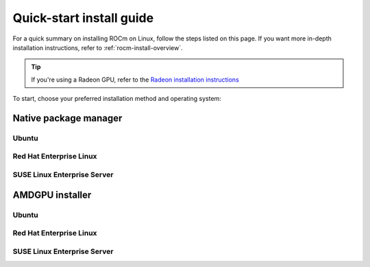 .. meta::
  :description: Quick-start install guide
  :keywords: ROCm installation, AMD, ROCm, Package manager, AMDGPU

.. _rocm-install-quick:

*************************************************************
Quick-start install guide
*************************************************************

For a quick summary on installing ROCm on Linux, follow the steps listed on this page. If you want
more in-depth installation instructions, refer to :ref:`rocm-install-overview`.

.. tip::
    If you're using a Radeon GPU, refer to the
    `Radeon installation instructions <https://rocm.docs.amd.com/projects/radeon/en/latest/docs/install/install-radeon.html>`_

To start, choose your preferred installation method and operating system:

.. grid:: 2
    :gutter: 1

    .. grid-item-card:: :ref:`rocm-package-man-quick`

        * :ref:`package-man-ubuntu`
        * :ref:`package-man-rhel`
        * :ref:`package-man-suse`

    .. grid-item-card:: :ref:`rocm-amdgpu-quick`

        * :ref:`amdgpu-ubuntu`
        * :ref:`amdgpu-rhel`
        * :ref:`amdgpu-suse`

.. _rocm-package-man-quick:

Native package manager
==========================================

.. _package-man-ubuntu:

Ubuntu
------------------------------------------------

.. datatemplate:nodata::

    .. tab-set::
        {% for (os_version, os_release) in [('22.04', 'jammy'), ('20.04', 'focal')] %}
        .. tab-item:: {{ os_version }}
            :sync: ubuntu-{{ os_version}}

            .. code-block:: bash
                :substitutions:

                sudo apt install "linux-headers-$(uname -r)" "linux-modules-extra-$(uname -r)"
                # See prerequisites. Adding current user to Video and Render groups
                sudo usermod -a -G render,video $LOGNAME
                wget https://repo.radeon.com/amdgpu-install/|amdgpu_version|/ubuntu/{{ os_release }}/amdgpu-install_|amdgpu_install_version|_all.deb
                sudo apt install ./amdgpu-install_|amdgpu_install_version|_all.deb
                sudo apt update
                sudo apt install amdgpu-dkms
                sudo apt install rocm-hip-libraries
                echo Please reboot system for all settings to take effect.
        {% endfor %}

.. _package-man-rhel:

Red Hat Enterprise Linux
------------------------------------------------------------------------------------

.. datatemplate:nodata::

    .. tab-set::
        {% for (os_release, os_version) in [('9', '9.3'), ('9', '9.2'), ('8', '8.9'), ('8', '8.8')] %}
        .. tab-item:: {{ os_version }}
            :sync: rhel-{{ os_version }} rhel-{{ os_release }}

            .. code-block:: bash
                :substitutions:

                wget https://dl.fedoraproject.org/pub/epel/epel-release-latest-{{ os_release }}.noarch.rpm
                sudo rpm -ivh epel-release-latest-{{ os_release }}.noarch.rpm
                sudo crb enable
                sudo yum install kernel-headers kernel-devel
                # See prerequisites. Adding current user to Video and Render groups
                sudo usermod -a -G render,video $LOGNAME
                sudo yum install https://repo.radeon.com/amdgpu-install/|amdgpu_version|/rhel/{{ os_version }}/amdgpu-install-|amdgpu_install_version|.el{{ os_release }}.noarch.rpm 
                sudo yum clean all
                sudo yum install amdgpu-dkms
                sudo yum install rocm-hip-libraries
                echo Please reboot system for all settings to take effect.
        {% endfor %}

.. _package-man-suse:

SUSE Linux Enterprise Server
------------------------------------------------------------------------------------

.. datatemplate:nodata::

    .. tab-set::
        {% for os_version in ['15.5', '15.4'] %}
        {% set os_release, os_sp  = os_version.split('.') %}
        .. tab-item:: {{ os_version }}
            :sync: sle-{{ os_version }}

            .. code-block:: bash
                :substitutions:

                sudo zypper addrepo https://download.opensuse.org/repositories/devel:languages:perl/SLE_{{ os_release }}_SP{{ os_sp }}/devel:languages:perl.repo
                sudo zypper install kernel-default-devel
                # See prerequisites. Adding current user to Video and Render groups
                sudo usermod -a -G render,video $LOGNAME
                sudo zypper --no-gpg-checks install https://repo.radeon.com/amdgpu-install/|amdgpu_version|/sle/{{ os_version }}/amdgpu-install-|amdgpu_install_version|.noarch.rpm
                sudo zypper refresh
                sudo zypper install amdgpu-dkms
                sudo zypper install rocm-hip-libraries
                echo Please reboot system for all settings to take effect.
        {% endfor %}

.. _rocm-amdgpu-quick:

AMDGPU installer
=================================================

.. _amdgpu-ubuntu:

Ubuntu
------------------------------------------------------------------------------------

.. datatemplate:nodata::

    .. tab-set::
        {% for (os_version, os_release) in [('22.04', 'jammy'), ('20.04', 'focal')] %}
        .. tab-item:: {{ os_version }}
            :sync: ubuntu-{{ os_version}}

            .. code-block:: bash
                :substitutions:

                sudo apt update
                wget https://repo.radeon.com/amdgpu-install/|amdgpu_version|/ubuntu/{{ os_release }}/amdgpu-install_|amdgpu_install_version|_all.deb
                sudo apt install ./amdgpu-install_|amdgpu_install_version|_all.deb
                sudo amdgpu-install --usecase=graphics,rocm
        {% endfor %}

.. _amdgpu-rhel:

Red Hat Enterprise Linux
------------------------------------------------------------------------------------

.. datatemplate:nodata::

    .. tab-set::
        {% for (os_release, os_version) in [('9', '9.3'), ('9', '9.2'), ('8', '8.9'), ('8', '8.8')] %}
        .. tab-item:: {{ os_version }}
            :sync: rhel-{{ os_version }} rhel-{{ os_release }}

            .. code-block:: bash
                :substitutions:

                sudo yum install https://repo.radeon.com/amdgpu-install/|amdgpu_version|/rhel/{{ os_version }}/amdgpu-install-|amdgpu_install_version|.el{{ os_release }}.noarch.rpm 
                sudo amdgpu-install --usecase=graphics,rocm
        {% endfor %}

.. _amdgpu-suse:

SUSE Linux Enterprise Server
------------------------------------------------------------------------------------

.. datatemplate:nodata::

    .. tab-set::
        {% for os_version in ['15.5', '15.4'] %}
        .. tab-item:: {{ os_version }}
            :sync: sle-{{ os_version }}

            .. code-block:: bash
                :substitutions:

                sudo zypper --no-gpg-checks install https://repo.radeon.com/amdgpu-install/|amdgpu_version|/sle/{{ os_version }}/amdgpu-install-|amdgpu_install_version|.noarch.rpm
                sudo amdgpu-install --usecase=graphics,rocm
        {% endfor %}
